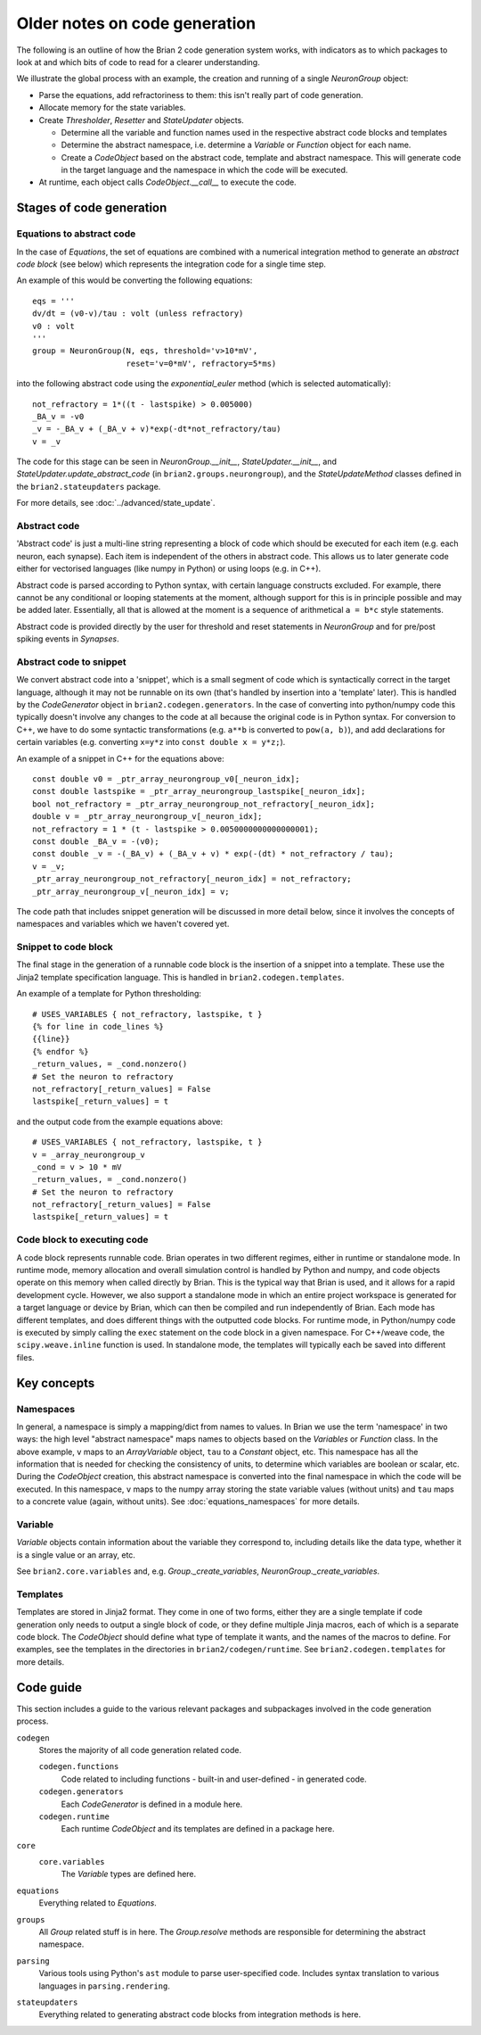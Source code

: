 Older notes on code generation
~~~~~~~~~~~~~~~~~~~~~~~~~~~~~~

The following is an outline of how the Brian 2 code generation system works,
with indicators as to which packages to look at and which bits of code to read
for a clearer understanding.

We illustrate the global process with an example, the creation and running of
a single `NeuronGroup` object:

- Parse the equations, add refractoriness to them: this isn't really part of
  code generation.

- Allocate memory for the state variables.

- Create `Thresholder`, `Resetter` and `StateUpdater` objects.

  - Determine all the variable and function names used in the respective
    abstract code blocks and templates

  - Determine the abstract namespace, i.e. determine a `Variable` or `Function`
    object for each name.

  - Create a `CodeObject` based on the abstract code, template and abstract
    namespace. This will generate code in the target language and the namespace
    in which the code will be executed.

- At runtime, each object calls `CodeObject.__call__` to execute the code.

Stages of code generation
=========================

Equations to abstract code
--------------------------

In the case of `Equations`, the set of equations are combined with a
numerical integration method to generate an *abstract code block* (see below)
which represents the integration code for a single time step.

An example of this would be converting the following equations::

    eqs = '''
    dv/dt = (v0-v)/tau : volt (unless refractory)
    v0 : volt
    '''
    group = NeuronGroup(N, eqs, threshold='v>10*mV',
                        reset='v=0*mV', refractory=5*ms)

into the following abstract code using the `exponential_euler` method (which
is selected automatically)::

    not_refractory = 1*((t - lastspike) > 0.005000)
    _BA_v = -v0
    _v = -_BA_v + (_BA_v + v)*exp(-dt*not_refractory/tau)
    v = _v

The code for this stage can be seen in `NeuronGroup.__init__`,
`StateUpdater.__init__`, and `StateUpdater.update_abstract_code`
(in ``brian2.groups.neurongroup``), and the `StateUpdateMethod` classes
defined in the ``brian2.stateupdaters`` package.

For more details, see :doc:`../advanced/state_update`.

Abstract code
-------------

'Abstract code' is just a multi-line string representing a block of code which
should be executed for each item (e.g. each neuron, each synapse). Each item
is independent of the others in abstract code. This allows us to later
generate code either for vectorised languages (like numpy in Python) or
using loops (e.g. in C++).

Abstract code is parsed according to Python syntax, with certain language
constructs excluded. For example, there cannot be any conditional or looping
statements at the moment, although support for this is in principle possible
and may be added later. Essentially, all that is allowed at the moment is a
sequence of arithmetical ``a = b*c`` style statements.

Abstract code is provided directly by the user for threshold and reset
statements in `NeuronGroup` and for pre/post spiking events in `Synapses`.

Abstract code to snippet
------------------------

We convert abstract code into a 'snippet', which is a small segment of
code which is syntactically correct in the target language, although it may
not be runnable on its own (that's handled by insertion into a 'template'
later). This is handled by the `CodeGenerator` object in ``brian2.codegen.generators``.
In the case of converting into python/numpy code this typically doesn't involve
any changes to the code at all because the original code is in Python
syntax. For conversion to C++, we have to do some syntactic transformations
(e.g. ``a**b`` is converted to ``pow(a, b)``), and add declarations for
certain variables (e.g. converting ``x=y*z`` into ``const double x = y*z;``).

An example of a snippet in C++ for the equations above::

    const double v0 = _ptr_array_neurongroup_v0[_neuron_idx];
    const double lastspike = _ptr_array_neurongroup_lastspike[_neuron_idx];
    bool not_refractory = _ptr_array_neurongroup_not_refractory[_neuron_idx];
    double v = _ptr_array_neurongroup_v[_neuron_idx];
    not_refractory = 1 * (t - lastspike > 0.0050000000000000001);
    const double _BA_v = -(v0);
    const double _v = -(_BA_v) + (_BA_v + v) * exp(-(dt) * not_refractory / tau);
    v = _v;
    _ptr_array_neurongroup_not_refractory[_neuron_idx] = not_refractory;
    _ptr_array_neurongroup_v[_neuron_idx] = v;

The code path that includes snippet generation will be discussed in more detail
below, since it involves the concepts of namespaces and variables which we
haven't covered yet.

Snippet to code block
---------------------

The final stage in the generation of a runnable code block is the insertion
of a snippet into a template. These use the Jinja2 template specification
language. This is handled in ``brian2.codegen.templates``.

An example of a template for Python thresholding::

    # USES_VARIABLES { not_refractory, lastspike, t }
    {% for line in code_lines %}
    {{line}}
    {% endfor %}
    _return_values, = _cond.nonzero()
    # Set the neuron to refractory
    not_refractory[_return_values] = False
    lastspike[_return_values] = t

and the output code from the example equations above::

    # USES_VARIABLES { not_refractory, lastspike, t }
    v = _array_neurongroup_v
    _cond = v > 10 * mV
    _return_values, = _cond.nonzero()
    # Set the neuron to refractory
    not_refractory[_return_values] = False
    lastspike[_return_values] = t

Code block to executing code
----------------------------

A code block represents runnable code. Brian operates in two different regimes,
either in runtime or standalone mode. In runtime mode, memory allocation and
overall simulation control is handled by Python and numpy, and code objects
operate on this memory when called directly by Brian. This is the typical
way that Brian is used, and it allows for a rapid development cycle. However,
we also support a standalone mode in which an entire project workspace is
generated for a target language or device by Brian, which can then be
compiled and run independently of Brian. Each mode has different templates,
and does different things with the outputted code blocks. For runtime mode,
in Python/numpy code is executed by simply calling the ``exec`` statement
on the code block in a given namespace. For C++/weave code, the
``scipy.weave.inline`` function is used. In standalone mode, the templates
will typically each be saved into different files.

Key concepts
============

Namespaces
----------

In general, a namespace is simply a mapping/dict from names to values. In Brian
we use the term 'namespace' in two ways: the high level "abstract namespace"
maps names to objects based on the `Variables` or `Function` class. In the above
example, ``v`` maps to an `ArrayVariable` object, ``tau`` to a `Constant`
object, etc. This namespace has all the information that is needed for checking
the consistency of units, to determine which variables are boolean or scalar,
etc. During the `CodeObject` creation, this abstract namespace is converted into
the final namespace in which the code will be executed. In this namespace, ``v``
maps to the numpy array storing the state variable values (without units) and
``tau`` maps to a concrete value (again, without units).
See :doc:`equations_namespaces` for more details.

Variable
----------

`Variable` objects contain information about the variable
they correspond to, including details like the data type, whether it is a single value
or an array, etc.

See ``brian2.core.variables`` and, e.g. `Group._create_variables`,
`NeuronGroup._create_variables`.

Templates
---------

Templates are stored in Jinja2 format. They come in one of two forms, either they are a single
template if code generation only needs to output a single block of code, or they define multiple
Jinja macros, each of which is a separate code block. The `CodeObject` should define what type of
template it wants, and the names of the macros to define. For examples, see the templates in the
directories in ``brian2/codegen/runtime``. See ``brian2.codegen.templates`` for more details.

Code guide
==========

This section includes a guide to the various relevant packages and subpackages
involved in the code generation process.

``codegen``
    Stores the majority of all code generation related code.
    
    ``codegen.functions``
        Code related to including functions - built-in and user-defined - in generated code.
    ``codegen.generators``
        Each `CodeGenerator` is defined in a module here.
    ``codegen.runtime``
        Each runtime `CodeObject` and its templates are defined in a package here.
``core``
    ``core.variables``
        The `Variable` types are defined here.
``equations``
    Everything related to `Equations`. 
``groups``
    All `Group` related stuff is in here. The `Group.resolve` methods are
    responsible for determining the abstract namespace.
``parsing``
    Various tools using Python's ``ast`` module to parse user-specified code. Includes syntax
    translation to various languages in ``parsing.rendering``.
``stateupdaters``
    Everything related to generating abstract code blocks from integration methods is here.
